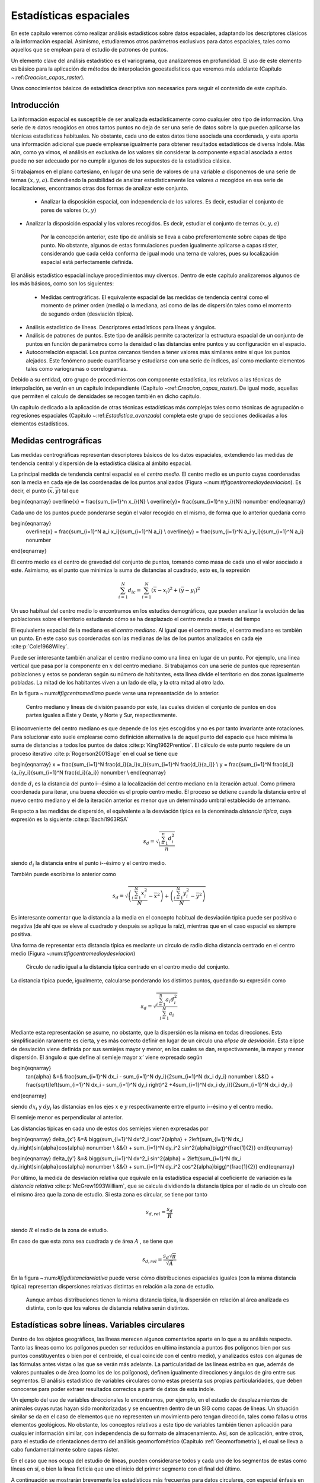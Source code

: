 **********************************************************
Estadísticas espaciales
********************************************************** 

.. _Estadistica_espacial:


En este capítulo veremos cómo realizar análisis estadísticos sobre datos espaciales, adaptando los descriptores clásicos a la información espacial. Asimismo, estudiaremos otros parámetros exclusivos para datos espaciales, tales como aquellos que se emplean para el estudio de patrones de puntos.

Un elemento clave del análisis estadístico es el variograma, que analizaremos en profundidad. El uso de este elemento es básico para la aplicación de métodos de interpolación geoestadísticos que veremos más adelante (Capítulo ~:ref:`Creacion_capas_raster`).

Unos conocimientos básicos de estadística descriptiva son necesarios para seguir el contenido de este capítulo.

 

Introducción
=====================================================

La información espacial es susceptible de ser analizada estadísticamente como cualquier otro tipo de información. Una serie de :math:`n` datos recogidos en otros tantos puntos no deja de ser una serie de datos sobre la que pueden aplicarse las técnicas estadísticas habituales. No obstante, cada uno de estos datos tiene asociada una coordenada, y esta aporta una información adicional que puede emplearse igualmente para obtener resultados estadísticos de diversa índole. Más aún, como ya vimos, el análisis en exclusiva de los valores sin considerar la componente espacial asociada a estos puede no ser adecuado por no cumplir algunos de los supuestos de la estadística clásica.

Si trabajamos en el plano cartesiano, en lugar de una serie de valores de una variable :math:`a` disponemos de una serie de ternas :math:`(x,y,a)`. Extendiendo la posibilidad de analizar estadísticamente los valores :math:`a` recogidos en esa serie de localizaciones, encontramos otras dos formas de analizar este conjunto.


 * Analizar la disposición espacial, con independencia de los valores. Es decir, estudiar el conjunto de pares de valores :math:`(x,y)`
* Analizar la disposición espacial y los valores recogidos. Es decir, estudiar el conjunto de ternas :math:`(x,y,a)`


	Por la concepción anterior, este tipo de análisis se lleva a cabo preferentemente sobre capas de tipo punto. No obstante, algunos de estas formulaciones pueden igualmente aplicarse a capas ráster, considerando que cada celda conforma de igual modo una terna de valores, pues su localización espacial está perfectamente definida. 

El análisis estadístico espacial incluye procedimientos muy diversos. Dentro de este capítulo analizaremos algunos de los más básicos, como son los siguientes:


 * Medidas centrográficas. El equivalente espacial de las medidas de tendencia central como el momento de primer orden (media) o la mediana, así como de las de dispersión tales como el momento de segundo orden (desviación típica).
* Análisis estadístico de líneas. Descriptores estadísticos para líneas y ángulos.
* Análisis de patrones de puntos. Este tipo de análisis permite caracterizar la estructura espacial de un conjunto de puntos en función de parámetros como la densidad o las distancias entre puntos y su configuración en el espacio.
* Autocorrelación espacial. Los puntos cercanos tienden a tener valores más similares entre sí que los puntos alejados. Este fenómeno puede cuantificarse y estudiarse con una serie de índices, así como mediante elementos tales como variogramas o correlogramas.




Debido a su entidad, otro grupo de procedimientos con componente estadística, los relativos a las técnicas de interpolación, se verán en un capítulo independiente (Capítulo ~:ref:`Creacion_capas_raster`). De igual modo, aquellas que permiten el calculo de densidades se recogen también en dicho capítulo.

Un capítulo dedicado a la aplicación de otras técnicas estadísticas más complejas tales como técnicas de agrupación o regresiones espaciales (Capitulo ~:ref:`Estadistica_avanzada`) completa este grupo de secciones dedicadas a los elementos estadísticos.

Medidas centrográficas
=====================================================

Las medidas centrográficas representan descriptores básicos de los datos espaciales, extendiendo las medidas de tendencia central y dispersión de la estadística clásica al ámbito espacial.

La principal medida de tendencia central espacial es el *centro medio*. El centro medio es un punto cuyas coordenadas son la media en cada eje de las coordenadas de los puntos analizados (Figura ~:num:`#figcentromedioydesviacion`). Es decir, el punto :math:`(\overline{x}, \overline{y})` tal que

\begin{eqnarray}
\overline{x} = \frac{\sum_{i=1}^n x_i}{N} \\
\overline{y}= \frac{\sum_{i=1}^n y_i}{N} \nonumber
\end{eqnarray}

Cada uno de los puntos puede ponderarse según el valor recogido en el mismo, de forma que lo anterior quedaría como

\begin{eqnarray}
 \overline{x} = \frac{\sum_{i=1}^N a_i x_i}{\sum_{i=1}^N a_i} \\
 \overline{y} = \frac{\sum_{i=1}^N a_i y_i}{\sum_{i=1}^N a_i} \nonumber
\end{eqnarray}

El centro medio es el centro de gravedad del conjunto de puntos, tomando como masa de cada uno el valor asociado a este. Asimismo, es el punto que minimiza la suma de distancias al cuadrado, esto es, la expresión

.. math::

	\sum_{i=1}^N d_{ic} = \sum_{i=1}^N (\overline{x} - x_i)^2 + (\overline{y} - y_i)^2


Un uso habitual del centro medio lo encontramos en los estudios demográficos, que pueden analizar la evolución de las poblaciones sobre el territorio estudiando cómo se ha desplazado el centro medio a través del tiempo

El equivalente espacial de la mediana es el *centro mediano*. Al igual que el centro medio, el centro mediano es también un punto. En este caso sus coordenadas son las medianas de las de los puntos analizados en cada eje  :cite:p:`Cole1968Wiley`.

Puede ser interesante también analizar el centro mediano como una linea en lugar de un punto. Por ejemplo, una linea vertical que pasa por la componente en :math:`x` del centro mediano. Si trabajamos con una serie de puntos que representan poblaciones y estos se ponderan según su número de habitantes, esta línea divide el territorio en dos zonas igualmente pobladas. La mitad de los habitantes viven a un lado de ella, y la otra mitad al otro lado. 

En la figura ~:num:`#figcentromediano` puede verse una representación de lo anterior.

.. _figcentromediano:

.. figure:: Centro_mediano.*
	:width: 650px

	Centro mediano y lineas de división pasando por este, las cuales dividen el conjunto de puntos en dos partes iguales a Este y Oeste, y Norte y Sur, respectivamente.

 


El inconveniente del centro mediano es que depende de los ejes escogidos y no es por tanto invariante ante rotaciones. Para solucionar esto suele emplearse como definición alternativa la de aquel punto del espacio que hace mínima la suma de distancias a todos los puntos de datos :cite:p:`King1962Prentice`. El cálculo de este punto requiere de un proceso iterativo  :cite:p:`Rogerson2001Sage` en el cual se tiene que 

\begin{eqnarray}
x = \frac{\sum_{i=1}^N \frac{d_i}{a_i}x_i}{\sum_{i=1}^N \frac{d_i}{a_i}}  \\
y = \frac{\sum_{i=1}^N \frac{d_i}{a_i}y_i}{\sum_{i=1}^N \frac{d_i}{a_i}} \nonumber \\
\end{eqnarray}

donde :math:`d_i` es la distancia del punto i--ésimo a la localización del centro mediano en la iteración actual. Como primera coordenada para iterar, una buena elección es el propio centro medio. El proceso se detiene cuando la distancia entre el nuevo centro mediano y el de la iteración anterior es menor que un determinado umbral establecido de antemano.

Respecto a las medidas de dispersión, el equivalente a la desviación típica es la denominada *distancia típica*, cuya expresión es la siguiente  :cite:p:`Bachi1963RSA`

.. math::

	s_d = \sqrt{\frac{\sum_{i=1}^n d^2_i}{n}}


siendo :math:`d_i` la distancia entre el punto i--ésimo y el centro medio.

También puede escribirse lo anterior como

.. math::

	s_d = \sqrt{\left(\frac{\sum_{i=1}^N x_i^2}{N} - \overline{x}^2 \right) + \left(\frac{\sum_{i=1}^N y_i^2}{N} - \overline{y}^2 \right)}


Es interesante comentar que la distancia a la media en el concepto habitual de desviación típica puede ser positiva o negativa (de ahí que se eleve al cuadrado y después se aplique la raíz), mientras que en el caso espacial es siempre positiva.

Una forma de representar esta distancia típica es mediante un circulo de radio dicha distancia centrado en el centro medio (Figura ~:num:`#figcentromedioydesviacion`)

.. _figcentromedioydesviacion:

.. figure:: Centro_medio_y_desviacion.*
	:width: 650px

	Circulo de radio igual a la distancia típica centrado en el centro medio del conjunto.

 


La distancia típica puede, igualmente, calcularse ponderando los distintos puntos, quedando su expresión como

.. math::

	s_d = \sqrt{\frac{\sum_{i=1}^n a_i d_i^2}{\sum_{i=1}^N a_i}}


Mediante esta representación se asume, no obstante, que la dispersión es la misma en todas direcciones. Esta simplificación raramente es cierta, y es más correcto definir en lugar de un círculo una *elipse de desviación*. Esta elipse de desviación viene definida por sus semiejes mayor y menor, en los cuales se dan, respectivamente, la mayor y menor dispersión. El ángulo :math:`\alpha` que define al semieje mayor :math:`x'` viene expresado según

\begin{eqnarray}
 \tan{\alpha} &=& \frac{\sum_{i=1}^N dx_i - \sum_{i=1}^N dy_i}{2\sum_{i=1}^N dx_i dy_i} \nonumber \\ &&{} + \frac{\sqrt{\left(\sum_{i=1}^N dx_i - \sum_{i=1}^N dy_i \right)^2 +4\sum_{i=1}^N dx_i dy_i}}{2\sum_{i=1}^N dx_i dy_i}
\end{eqnarray}

siendo :math:`dx_i` y :math:`dy_i` las distancias en los ejes :math:`x` e :math:`y` respectivamente entre el punto i--ésimo y el centro medio.

El semieje menor es perpendicular al anterior.

Las distancias típicas en cada uno de estos dos semiejes vienen expresadas por 

\begin{eqnarray}
\delta_{x'} &=& \bigg(\sum_{i=1}^N dx^2_i \cos^2{\alpha} + 2\left(\sum_{i=1}^N dx_i dy_i\right)\sin{\alpha}\cos{\alpha} \nonumber \\ &&{} + \sum_{i=1}^N dy_i^2 \sin^2{\alpha}\bigg)^{\frac{1}{2}}
\end{eqnarray}

\begin{eqnarray}
\delta_{y'} &=& \bigg(\sum_{i=1}^N dx^2_i \sin^2{\alpha} + 2\left(\sum_{i=1}^N dx_i dy_i\right)\sin{\alpha}\cos{\alpha} \nonumber \\ &&{} + \sum_{i=1}^N dy_i^2 \cos^2{\alpha}\bigg)^{\frac{1}{2}}
\end{eqnarray}

Por último, la medida de desviación relativa que equivale en la estadística espacial al coeficiente de variación es la *distancia relativa*  :cite:p:`McGrew1993William`, que se calcula dividiendo la distancia típica por el radio de un círculo con el mismo área que la zona de estudio. Si esta zona es circular, se tiene por tanto

.. math::

	 s_{d,rel} = \frac{s_d}{R}


siendo :math:`R` el radio de la zona de estudio.

En caso de que esta zona sea cuadrada y de área :math:`A` , se tiene que

.. math::

	 s_{d,rel} = \frac{s_d\sqrt{\pi}}{\sqrt{A}}


En la figura ~:num:`#figdistanciarelativa` puede verse cómo distribuciones espaciales iguales (con la misma distancia típica) representan dispersiones relativas distintas en relación a la zona de estudio.

.. _figdistanciarelativa:

.. figure:: Distancia_relativa.*
	:width: 650px

	Aunque ambas distribuciones tienen la misma distancia típica, la dispersión en relación al área analizada es distinta, con lo que los valores de distancia relativa serán distintos.

 


.. _Estadisticas_lineas:

Estadísticas sobre líneas. Variables circulares
=====================================================



Dentro de los objetos geográficos, las líneas merecen algunos comentarios aparte en lo que a su análisis respecta. Tanto las líneas como los polígonos pueden ser reducidos en ultima instancia a puntos (los polígonos bien por sus puntos constituyentes o bien por el centroide, el cual coincide con el centro medio), y analizados estos con algunas de las fórmulas antes vistas o las que se verán más adelante. La particularidad de las lineas estriba en que, además de valores puntuales o de área (como los de los polígonos), definen igualmente direcciones y ángulos de giro entre sus segmentos. El análisis estadístico de variables circulares como estas presenta sus propias particularidades, que deben conocerse para poder extraer resultados correctos a partir de datos de esta índole.

Un ejemplo del uso de variables direccionales lo encontramos, por ejemplo, en el estudio de desplazamientos de animales cuyas rutas hayan sido monitorizadas y se encuentren dentro de un SIG como capas de líneas. Un situación similar se da en el caso de elementos que no representen un movimiento pero tengan dirección, tales como fallas u otros elementos geológicos. No obstante, los conceptos relativos a este tipo de variables también tienen aplicación para cualquier información similar, con independencia de su formato de almacenamiento. Así, son de aplicación, entre otros, para el estudio de orientaciones dentro del análisis geomorfométrico (Capítulo :ref:`Geomorfometria`), el cual se lleva a cabo fundamentalmente sobre capas ráster.

En el caso que nos ocupa del estudio de líneas, pueden considerarse todos y cada uno de los segmentos de estas como líneas en sí, o bien la linea ficticia que une el inicio del primer segmento con el final del último.

A continuación se mostrarán brevemente los estadísticos más frecuentes para datos circulares, con especial énfasis en su aplicación al análisis de líneas dentro de un SIG. Descripciones más detalladas de estos y otros elementos de estadística circular, junto a sus aplicaciones en áreas donde el empleo de SIG es habitual, pueden consultarse en  :cite:p:`Batchelet1981Academic` o  :cite:p:`Fisher1993Cambridge`.

Para comenzar, el cálculo de la media de dos ángulos ejemplifica bien las particularidades de los datos circulares. Sean tres ángulos de 5\degree, 10\degree y 15\degree respectivamente. El concepto habitual de media aplicado a estos valores resultaría en un ángulo medio de 10\degree, correcto en este caso. Si giramos ese conjunto de ángulos 10 grados en sentido antihorario, dejándolos como 355\degree, 0\degree, 5\degree, la media debería ser 0\degree, pero en su lugar se tiene un valor medio de 120\degree.

Una forma correcta de operar con ángulos :math:`\alpha_1,\ldots,\alpha_n` consiste en hacerlo con las proyecciones del vector unitario según dichos ángulos, es decir :math:`\sin{\alpha_1},\ldots.\sin{\alpha_n}` y :math:`\cos{\alpha_1},\ldots.\cos{\alpha_n}`. Aplicando luego los estadísticos habituales sobre estos valores se obtienen unos nuevos valores de senos y cosenos que permiten obtener el ángulo resultante aplicando sobre ellos la función arcotangente. 

En el caso de segmentos orientados tales como los que constituyen las líneas dentro de una capa de un SIG, resulta conveniente tratar cada segmento como un vector. La resultante de su suma vectorial será otro vector con la dirección media de todos los segmentos, y cuyo módulo (longitud) aporta información acerca de la tendencia y variación de las direcciones a lo largo de la linea. Si la dirección es uniforme, el módulo será mayor, siendo menor si no lo es (Figura ~:num:`#figmediavectorial`). El vector resultante puede dividirse por el número total de segmentos iniciales para obtener una media vectorial.

Es decir, se tiene un vector cuya orientación viene definida por un ángulo :math:`\overline\alpha` tal que

.. math::

	 \overline\alpha = \arctan{\frac{S}C}


y con un módulo :math:`\overline{R}` según

.. math::

	 \overline{R} = \frac{\sqrt{S^2 + C^2}}N


siendo :math:`S` y :math:`C` las sumas de senos y cosenos, respectivamente.
.. math::

	 S = \sum_{i=1}^N \sin{\alpha_i} \qquad ; \qquad  S = \sum_{i=1}^N \cos{\alpha_i}


El módulo :math:`\overline{R}` se conoce también como *concentración angular* y es una medida inversa de la dispersión angular. No obstante, hay que tener en cuenta que valores próximos a cero, los cuales indicarían gran dispersión, puede proceder de dos agrupaciones de ángulos similares (es decir, con poca dispersión) si estas agrupaciones se diferencian entre sí 180\degree.

.. _figmediavectorial:

.. figure:: Media_vectorial.*
	:width: 650px

	Media vectorial (en rojo) de una serie de segmentos.

 



Cuando se trabaja con direcciones en lugar de orientaciones, es frecuente multiplicar por dos los valores angulares y posteriormente simplificar el ángulo aplicando módulo 360\degree. Es decir, aplicar la transformación :math:`\alpha' = 2\alpha \mod 360\degree`.

La forma en que las distintas orientaciones se congregan entorno a la media, relacionada directamente con la dispersión, puede servir para inferir la existencia de una dirección predominante o bien que los valores angulares se hallan uniformemente distribuidos. La comprobación de que existe una tendencia direccional es de interés para el estudio de muchos procesos tales como el estudio de movimiento de individuos de una especie, que puede denotar la existencia de una linea migratoria preferida o revelar la presencia de algún factor que causa dicha predominancia en las direcciones.

Existen diversos test que permiten aceptar o rechazar la hipótesis de existencia de uniformidad entre los cuales destacan el test de Rayleigh,  el test V de Kuiper  :cite:p:`Kuiper1960Akad` o el test de espaciamiento de Rao  :cite:p:`Rao1969PhD`  

Para este último, se tiene un estadístico :math:`U` según

.. math::

	 U = \frac{1}2\sum_{i=1}^N \|T_i - \lambda\|


siendo 

.. math::

	 \lambda = \frac{360}N


\begin{equation}
T_i = \left\{ \begin{array}{ll}
 \alpha_{i+1} - \alpha_i & \textrm{si :math:`1 \leq i \< N-1`}\\
 360 - \alpha_n + \alpha_1 & \textrm{si :math:`i = N`}
  \end{array} \right. 
\end{equation}

Puesto que las desviaciones positivas deben ser iguales a las negativas, lo anterior puede simplificarse como

.. math::

	 U = \sum_{i=1}^N (T_i - \lambda)


Para un numero de puntos dado y un intervalo de confianza establecido, los valores de :math:`U` están tabulados, y pueden así rechazarse o aceptarse la hipótesis nula de uniformidad. Dichas tablas pueden encontrarse, por ejemplo, en  :cite:p:`Russell1995CSSC`.

.. _Analisis_patrones_puntos:

Análisis de patrones de puntos
=====================================================



Las coordenadas de un conjunto de puntos no solo representan una información individual de cada uno de ellos, sino de igual modo para todo el conjunto a través de las relaciones entre ellas. La disposición de una serie de puntos en el espacio conforma lo que se conoce como un *patrón de puntos*, el cual puede aportar información muy valiosa acerca de las variables y procesos recogidos en dichos puntos. Por ejemplo, si estos representan lugares donde se han observado individuos de una especie, su distribución espacial puede, por ejemplo, servir como indicador de la interacción entre dichos individuos o con el medio.

La caracterización de un patrón de puntos es, por tanto, de interés para la descripción de estos, y se realiza a través de análisis estadísticos y descriptores que definen la estructura del mismo.

Para llevar a cabo este análisis se asume que la estructura espacial de un patrón dado es el resultado de un *proceso puntual*. Se entiende por proceso puntual un proceso estocástico que genera tales patrones, compartiendo todos ellos una similar estructura (la ley de dicho proceso). Los puntos son eventos de dicho proceso. Describiendo el tipo de patrón se obtiene información sobre el proceso puntual que lo ha originado.

Podemos encontrar múltiples ejemplos de procesos puntuales, tales como la disposición de individuos de una especie, la disposición de los árboles en un bosque o la aparición de casos de una enfermedad. Cada uno de ellos tiene sus propias características.

Como se puede observar en la figura ~:num:`#figpatronespuntos`, existen tres tipos de patrones que un proceso de puntos puede generar:


 * Agregado. La densidad de los puntos es muy elevada en ciertas zonas.
 * Aleatorio. Sin ninguna estructura, las posiciones de los puntos son independientes entre sí.
* Regular. La densidad es constante y los puntos se disponen alejados entre sí.



.. _figpatronespuntos:

.. figure:: Patrones_puntos.*
	:width: 650px

	De izquierda a derecha, patrones de puntos agregado, aleatorio y regular.

 


El análisis de patrones de puntos se fundamenta básicamente en la comparación entre las propiedades de una distribución teórica aleatoria (distribución de Poisson) y las de la distribución observada. Esta distribución teórica aleatoria cumple que se da *aleatoriedad espacial completa* (CSR, *Complete Spatial Randomness*, en inglés). De este modo, se puede decidir si esta última es también aleatoria en caso de existir similitud, o bien es de alguno de los dos tipos restantes, según sea la discrepancia existente.

Las propiedades a comparar pueden ser:


 * Propiedades de primer orden. La intensidad del proceso :math:`\lambda(h)`, definida como la densidad (número de puntos por unidad de área). En general, se asume que es una propiedad estacionaria, esto es, constante a lo largo de la zona de estudio. Existen distribuciones como la *distribución no homogénea de Poisson* que asumen una variabilidad de la intensidad a lo largo de la zona de estudio. En el apartado ~:ref:`Densidad` veremos cómo crear capas continuas de esta intensidad :math:`\lambda(h)`.
* Distancia entre puntos. Relaciones entre cada punto con los de su entorno. Basado en las denominadas *propiedades de segundo orden*.


Análisis de cuadrantes
--------------------------------------------------------------

En el primero de los casos, la metodología de *análisis de cuadrantes* divide la zona de estudio en unidades regulares, *cuadrantes*, y estudia el número de puntos que aparecen dentro de cada una.

La forma de estas unidades puede ser cualquiera, aunque lo habitual es emplear unidades cuadradas, de ahí la denominación. Debido a los efectos de escala, el tamaño de estas unidades tiene una gran influencia en los resultados obtenidos. Un tamaño habitual es el doble del área media disponible para cada punto, es decir, cuadrados cuyo lado tendrá una longitud

.. math::

	 l = \sqrt{\frac{2A}{N}}


siendo :math:`N` el número de puntos y :math:`A` el área de la zona de estudio.

Suponiendo un área de 1 km:math:`^2`, el lado del cuadrante para analizar los ejemplos de la figura :num:`#figdebilidadcuadrantes` será de 353 metros.

Con la serie de datos que indica el conteo de puntos en cada cuadrante, se procede al análisis estadístico. Este puede hacerse comparando los conteos en los cuadrantes o según la relación entre la media y la varianza de la serie. En este segundo caso, partimos de que en una distribución aleatoria es de esperar una varianza igual a la media  :cite:p:`Cressie1991Wiley`. Por tanto, el cociente entre la varianza y la media debe ser cercano a 1. Si en la distribución analizada este cociente está próximo a ese valor, se tratará de una distribución aleatoria. En una distribución uniforme, la varianza (y por tanto el cociente con la media) será cercana a 0. En las distribución agrupadas, la varianza sera mayor, y el cociente por tanto superior a 1.

El análisis de cuadrantes no es en realidad una medida del patrón, sino de la dispersión. Además, debido al uso de una unidad de análisis (el cuadrante) fija, puede no ser capaz de localizar agrupamientos locales en esta. 

Otra debilidad de este método es que no es capaz de diferenciar entre distribuciones tales como las de la figura :num:`#figdebilidadcuadrantes`, claramente distintas pero que arrojan un resultado idéntico al aplicar esta metodología con los cuadrantes mostrados.

.. _figdebilidadcuadrantes:

.. figure:: Debilidad_cuadrantes.*
	:width: 650px

	Dos disposiciones de puntos distintas que darían un mismo resultado al analizarse por el método de cuadrantes.

 


No obstante, la aplicación de este método en campos como la biología es muy habitual, y se han desarrollado numerosas extensiones del mismo tales como el *índice de David--Moore*  :cite:p:`David1954AnnalsBotany`, el *índice de frecuencia de agregados*  :cite:p:`Douglas1975Sankhya`, o el índice :math:`I_{\delta}` de  :cite:p:`Morisita1959Kyushu`, entre otros muchos.

Análisis de vecino más cercano
--------------------------------------------------------------

El *método de vecino más cercano*  :cite:p:`Evans1954Ecology` permite solventar algunos de los problemas asociados al análisis de cuadrantes. Para ello, se basa en las distancias de cada punto a su vecino más cercano. Comparando estas distancias con el valor que cabe esperar en una distribución aleatoria, puede deducirse el tipo de estructura en la distribución observada.

El valor que define el patrón de puntos a estudiar es el *índice de vecino más cercano*, que se calcula como 

.. math::

	 I_{mc} = \frac{\overline{d}_{mc}}{E(\overline{d}_{mc})}


siendo :math:`\overline{d}_{mc}` la media de las distancias al punto más cercano, según

.. math::

	 \overline{d}_{mc} = \frac{\sum_{i=1}^N d_{mc}}{N}

 
:math:`E(\overline{d}_{mc})` es la media esperada en una distribución de Poisson, y se calcula según la expresión 

.. math::

	\hat{\mu} = \frac{1}{2\sqrt{\lambda}}

 
siendo :math:`\lambda` la densidad de puntos por unidad de área, es decir

.. math::

	 \lambda = \frac{N}{A}


 :cite:p:`Donelly1978Cambridge` propone corregir lo anterior para tener en cuenta los efectos de borde, utilizando la siguiente expresión:

.. math::

	\hat{\mu} = \frac{1}{2\sqrt{\lambda}} + 0.0514 + \frac{0.041}{\sqrt{N}} \frac{B}{N}


donde :math:`B` es la longitud del perímetro del área estudiada.

El índice de vecino más cercano tiene un valor de 1 en una distribución aleatoria, menor de 1 en una distribución agregada y mayor en una regular.

La desviación típica de las distancias se estima según

.. math::

	\hat{\sigma}_{d} = \sqrt{\frac{4-\pi}{4\pi \frac{N^2}{A}}}


Aplicando como en el caso de la media una corrección de los efectos de borde, se tiene

.. math::

	\hat{\sigma}_{d} = \sqrt{0.070 \frac{A}{N^2} + 0.037B\sqrt{\frac{A}{N^5}}}


Conociendo este resultado y que bajo la hipótesis de aleatoriedad espacial completa puede asumirse una distribución normal de los valores de distancia con la media y la desviación típica anteriores, pueden hacerse test de significación para conocer con qué grado de confianza es posible afirmar que la distribución analizada es o no aleatoria.

%Por ejemplo, para la distribución agrupada de la figura :num:`#figpatronespuntos`, se tiene un valor de distancia media de 3,759. Tipificando la variable, se obtiene
%
%\begin{equation}
% z_{mc} = \frac{d_{mc} - \hat{\mu}}{\hat{\sigma}_{d}} = - 2,744
%\end{equation}
%
%La probabilidad de obtener el valor anterior existiendo aleatoriedad espacial completa es 
%
%\begin{equation}
% P(Z < z_{mc}) = \Phi(z_{mc}) = \Phi(-2,744) = ***********
%\end{equation}
%
%lo cual indica, por el valor menor de 1, que el patrón es significativamente agregado, y la hipótesis de aleatoriedad espacial completa puede rechazarse con una probabilidad de acierto muy alta.

La tabla :ref:`Tabla:Vecino_mas_cercano` muestra con más detalle los resultados correspondientes al análisis de vecino más cercano para los tres tipos de distribuciones mostradas.

\begin{table}
\begin{center}
\begin{tabular}{lccc}\toprule
 & Aleatoria & Regular & Agregada \\ \midrule
Dist. media & 8,802 & 13,658 & 3,759\\ 
Varianza & 0,599 & 0,654 & 0,419\\ 
Varianza corr.& 0,659 & 1,03 & 0,942 \\ 
NNI\footnote{*Nearest--Neighbour Index*, Índice de vecino más próximo.}& 1,487 & 2,207 & 0,759 \\ 
NNI corr.&1,323 & 1,964 & 0,675 \\ \bottomrule
\end{tabular}
\end{center}

	Valores relativos al índice de vecino más próximo para los distintos tipos de distribuciones.


.. _Tabla:Vecino_mas_cercano:
\end{table} 

El análisis de vecino más cercano puede ampliarse al de los :math:`n` vecinos más cercanos. No obstante, este tipo de formulaciones se implementan con mucha menor frecuencia y son significativamente más complejas que las basadas en un único punto vecino.

Función K de Ripley
--------------------------------------------------------------

El problema de escala vimos que era patente en el método del análisis de cuadrantes, puesto que existía una fuerte dependencia del tamaño del cuadrante. La función K de Ripley trata de incorporar la escala como una variable más del análisis, convirtiendo dicha dependencia en un hecho favorable en lugar de una desventaja.

Para ello, en lugar de fijar una escala de análisis y una serie fija de cuadrantes de análisis, se tiene una serie aleatoria de zonas de análisis, las cuales se estudian a distintas escalas (con distintos tamaños). Para un proceso puntual dado, se trata de obtener una función que indique cuál es el numero de ocurrencias que deben darse a una distancia menor que un umbral dado :math:`h` de cualquier punto generado por dicho proceso. La función que cumple esta definición se denomina función K  :cite:p:`Ripley1977JRSS`, y puede expresarse como

.. math::

	K(h) = \frac{1}{\lambda} E(n)


donde :math:`n` es el número de eventos a distancia menor que :math:`h` de un evento aleatorio cualquiera. La intensidad :math:`\lambda` se añade para eliminar la influencia de la densidad, ya que el valor esperado de puntos a una distancia dada está en relación directa con dicha densidad.

Tiene sentido estudiar esta función tan solo para valores de :math:`h` pequeños en comparación con el tamaño de la zona de estudio, ya que para otros valores no resulta coherente analizar los efectos de segundo orden dentro de dicha zona. Por ello, lo habitual es aplicar esta función solo a los valores de :math:`h` menores que la mitad de la dimensión menor de la zona de estudio.

Un estimador de la función K es

.. _Eq:Ripley:

.. math::

	\hat{K}(h) = \frac{1}{\lambda^2 A}\sum_{i=1}^N\sum_{j=1, j\neq i}^N I_h(d_{ij})


siendo :math:`I_h` una función indicadora de la forma

\begin{equation}
I_h(d_{ij} = \left \{ 
\begin{array}{ll}
1 & \textrm{ si } d_{ij} \leq h \\
0 & \textrm{ si } d_{ij} > h \\
\end{array}\right.
\end{equation}

En este estimador no se consideran los efectos de borde, y aquellos puntos situados cerca de la frontera de la zona de estudio tendrán estimaciones inferiores a las reales. Un estimador que corrige estos efectos  :cite:p:`Ripley1977JRSS` es el siguiente:

.. _Eq:Ripley_estimador:

.. math::

	\hat{K}(h) = \frac{1}{\lambda^2 A}\sum_{i=1}^N\sum_{j=1, j\neq i}^N \frac{I_h(d_{ij})}{w_{ij}}


El valor :math:`w_ij` pondera los distintos puntos en función de su distancia al borde de la zona de estudio. Para calcularlo se traza una circunferencia por el punto :math:`i` con radio :math:`d_{ij}` (es decir, una circunferencia con centro en el punto :math:`i` y que pasa por el punto :math:`j`), siendo :math:`w_{ij}` la fracción de dicha circunferencia que queda dentro de la zona de estudio (Figura ~:num:`#figcorrecionripley`).

.. _figcorrecionripley:

.. figure:: Correccion_Ripley.*
	:width: 650px

	Corrección del estimador :math:`\hat{K(h)` en función de los efectos de borde. El parámetro de corrección es el cociente entre la longitud interior (en trazo continuo) y la total de la circunferencia }

 


Hay que tener en cuenta que en ocasiones no es conveniente aplicar el efecto de borde, por ejemplo en el caso en que el proceso puntual subyacente no tenga lugar fuera de la zona de estudio.

Puesto que la densidad se estima como :math:`\lambda = \frac{N}{A}`, la expresión del estimador de la función K queda finalmente como

.. math::

	\hat{K}(h) = \frac{A}{N^2}\sum_{i=1}^N\sum_{j=1, j\neq i}^N \frac{I_h(d_{ij})}{w_{ij}}


Para interpretar el significado de la función K, se tiene que, en condiciones de aleatoriedad espacial completa, el número de eventos a una distancia menor que :math:`h` es :math:`\pi h^2`. Esto es, :math:`K(h) = \pi h^2`. Comparando los valores esperados con los estimados, se tiene que si :math:`\hat{K}(h) < K(h)` existe agrupamiento, mientras que si :math:`\hat{K}(h) > K(h)` existe regularidad en la distribución.

Para esta interpretación resulta más habitual utilizar un estimador :math:` \hat{L}(h)` de la forma

.. math::

	 \hat{L}(h) = \sqrt{\frac{\hat{K}(h)}{\pi}} - h


de tal modo que valores positivos de la misma indican agregación, mientras que los negativos indican regularidad.

Además de comparar el valor estimado con el valor esperado de la función K en condiciones de aleatoriedad espacial completa, puede compararse con el esperado para un proceso puntual determinado. Los valores de la función K son conocidos para muchos procesos puntuales, y esa información puede utilizarse para establecer comparaciones de igual modo. Distribuciones como las de Cox :cite:p:`Cox1980Chapman` o Gibbs han sido empleadas frecuentemente para el análisis de fenómenos tales como las distribuciones de pies dentro de masas forestales.

Frente a este enfoque, existe también la posibilidad de realizar un número :math:`n` (preferiblemente grande) de simulaciones de un proceso y calcular la media y desviación típica de los valores de la función K obtenidos en ellas. Con ellos puede posteriormente calcularse la probabilidad de que una distribución observada de puntos represente un resultado generado por dicho proceso.

Al igual que los métodos restantes, el empleo de funciones K se realiza con carácter global, asumiendo la estacionaridad de la función :math:`K(h)`. No obstante, puede adaptarse a un uso local, considerando en lugar de una serie de puntos aleatorios, un punto concreto :math:`i`. La expresión ~:ref:`Eq:Ripley_estimador` puede particularizarse para dar un estimador de esta función K local, según

.. _Eq:Ripley_estimador_local:

.. math::

	\hat{K}(h) = \frac{1}{\lambda^2 A}\sum_{j=1, j\neq i}^N \frac{I_h(d_{ij})}{w_{ij}}


Junto con los anteriores métodos de análisis de patrones de puntos, existen muchos otros en la bibliografía, siendo esta un área con un desarrollo notable en la actualidad.

Autocorrelación espacial
=====================================================

Como vimos en ~:ref:`Autocorrelacion_espacial`, la autocorrelación espacial indica la relación entre el valor de una variable existente en un punto dado y los de la misma variable en el entorno cercano de dicho punto. La autocorrelación espacial es la expresión formal de la primera ley geográfica de Tobler, y puede ser tanto positiva (los puntos cercanos exhiben valores más similares que los puntos lejanos) o negativa (los puntos lejanos exhiben valores más similares que los puntos cercanos). 

El desarrollo realizado entonces se centraba en tratar las implicaciones que la existencia de autocorrelación espacial tiene para el análisis estadístico de datos espaciales. En este apartado veremos índices que permiten evaluar el grado de autocorrelación espacial existente, así como elementos mediante los cuales dicha autocorrelación podrá utilizarse posteriormente como parte integrante de otras formulaciones, en particular las relacionadas con interpolación (Capítulo :ref:`Creacion_capas_raster`).

La matriz de ponderación espacial
--------------------------------------------------------------

El concepto de autocorrelación espacial implica la definición de una *vecindad* de los distintos elementos geográficos. Se tiene que los valores de una variable registrados en aquellos elementos vecinos ejercen una influencia sobre los valores de dicha variable en un punto dado. Por ello es importante definir cuándo dos elementos son vecinos o no.

Aunque trabajamos con datos puntuales, este concepto de vecindad puede asociarse a otro tipo de entidades, como por ejemplo las de área. Así, puede considerarse que dos polígonos son vecinos si comparten al menos un lado común o, más restrictivamente, si comparten una longitud de sus perímetros mayor que un determinado umbral.

Para el caso de puntos, esta vecindad puede establecerse por distancia, considerando vecinos a todos aquellos puntos a una distancia menor que un umbral establecido. Este umbral puede aplicarse en todas direcciones (isotropía) o ser variable en función de la dirección (anisotropía). 

De forma general, pueden considerarse todos aquellos factores que hagan que una entidad ejerza influencia sobre otra, y en el grado en la que dicha influencia tenga lugar. Esto puede incluir la consideración de otras relaciones existentes, como por ejemplo movimientos migratorios de especies, que *enlazan* unas entidades con otras y causan la existencia de interacción entre ellas más allá de la propia existente por distancia o contigüidad  :cite:p:`Anselin1992NCGIA`. 

En la función K de Ripley ya vimos en la ecuación :ref:`Eq:Ripley` cómo el uso del indicador :math:`I` definía ese concepto de vecindad *efectiva*, ya que tomaba valor cero para los puntos a una distancia mayor que :math:`h`, haciendo que dichos puntos no tuvieran efecto sobre el resultado final de la función. De forma similar, puede extenderse el concepto de este indicador para construir la denominada *matriz de ponderación espacial*.

Para un conjunto de :math:`N` entidades se tiene una matriz :math:`W` de dimensiones :math:`N \times N` en la que el elemento :math:`w_{ij}` refleja la influencia de la entidad :math:`i` sobre la :math:`j`. Por convención, los valores :math:`w_{ii}` son iguales a cero. En el caso más sencillo, la matriz es de tipo binario, conteniendo únicamente valores 1 (existe vecindad efectiva entre las entidades) o 0 (no existe vecindad), pero los valores pueden ser cualesquiera. En la práctica, es de hecho habitual dividir estos valores por la suma de todos los valores de la columna, de forma que estén acotados siempre entre 0 y 1.

Mas allá de los valores que pueda contener, una característica primordial de la matriz de ponderación espacial es el método con el que ha sido creada, ya que la forma en la que se establece la vecindad entre los distintos elementos tiene influencia directa sobre dicha matriz, Esto, sin duda, afecta a las operaciones realizadas posteriormente sobre esta, por lo que la elección del método a emplear en su creación es altamente relevante.


%Tomando como ejemplo una capa de polígonos como la de la figura ~:num:`#figmatrizespacialpesos`, y estableciendo la vecindad por distancia entre los centroides de cada uno o por contigüidad, los resultados son distintos. 

% .. _fignubevariograma:

.. figure:: Nube_variograma.*
	:width: 650px

	Representación de valores de semivarianza frente a distancia, formando la nube del variograma.

 


Esta nube aporta en principio poca información, pero puede resumirse agrupando los pares de puntos por intervalos de distancia, y calculando la media de todas las semivarianzas en cada intervalo. De esta forma se tiene una función que relaciona la semivarianza y la distancia entre puntos, según

.. math::

	 \gamma(h) = \frac1{2m-(h)}\sum_{i=1}^{m(h)} (x_i - x_j)^2


siendo :math:`m(h)` el número de puntos del conjunto separados entre sí por una distancia :math:`h`.

En la práctica se establecen una serie de valores de distancia equiespaciados, cada uno de los cuales define un intervalo centrado en dicho valor. La función :math:`m(h)` representa el número de puntos en cada bloque. Es importante que este número de puntos en cada bloque sea significativo, especialmente para dar validez al posterior ajuste sobre estos valores medios, como más adelante veremos.

La función :math:`\gamma(h)` es lo que se conoce como *variograma experimental*\footnote{Por emplear semivarianzas, es habitual también el uso del término *semivariograma*, aunque en general este se simplifica y se entiende que *variograma* hace referencia al elemento derivado de las semivarianzas. Será así como se emplee dentro de este texto.}

La nube de puntos de la figura :num:`#fignubevariograma` se resume en el variograma de la figura :num:`#figvariograma`.

.. _figvariograma:

.. figure:: Variograma.*
	:width: 650px

	Resumen de la nube del variograma en un variograma experimental con sus elementos definitorios.

 


La elección de un tamaño óptimo para los intervalos es importante para obtener un variograma fiable. Si en el variograma aparecen ondulaciones, esto puede ser señal de que existe un comportamiento cíclico de la variable, pero más probablemente de que la distancia del intervalo no ha sido bien escogida.

%
%(Figura ~:num:`#figvariogramaondulaciones`)
%.. _figvariogramaondulaciones:

.. figure:: Variograma_ondulaciones.*
	:width: 650px
%
	La presencia de ondulaciones en la forma del variograma indica una elección errónea del intervalo.

 
%

Como puede verse en dicha figura, la curva que los puntos del variograma experimental describen implícitamente da lugar a la definición de unos elementos básicos que lo caracterizan.


 * *Rango*. El rango representa la máxima distancia a partir de la cual existe dependencia espacial. Es el valor en el que se alcanza la máxima varianza, o a partir del cual ya presenta una tendencia asintótica.
* *Sill*\footnote{Tanto *Sill* como *Nugget* son términos ingleses que se emplean sin traducir de forma habitual, por lo que será así como se citen en este texto.}. El máximo del variograma. Representa la máxima variabilidad en ausencia de dependencia espacial.
* *Nugget*. Conforme la distancia tiende a cero, el valor de la semivarianza tiende a este valor. Representa una variabilidad que no puede explicarse mediante la estructura espacial.




El valor de la función ha de ser, lógicamente, cero en el origen.

Por ejemplo, para el caso de la figura propuesta estos valores pueden estimarse aproximadamente a primera vista como rango :math:`\simeq` 3000, *sill* :math:`\simeq` 700 y *nugget* :math:`\simeq` 300.

Puesto que existen procesos para los cuales la variación de valores no se da igual en todas las direcciones, existen también *variogramas anisotrópicos* que no solo indican la variación media dentro de un intervalo de distancia, sino que caracterizan esa variación para una distancia y una dirección concreta.

Una forma de visualizar cómo la variación es distinta en función de la dirección considerada es a través de una *superficie variográficas* (Figura :num:`#figsuperficievariografica`). Estas superficies no son mapas como tales (la superficie variográfica a partir de una capa ráster no tiene las mismas coordenadas que esta. De hecho, no tiene coordenadas absolutas en el espacio), sino que, respecto a un punto central en el cual la variación es lógicamente cero, expresan en cada celda el valor medio que se da a la distancia y dirección que dicha celda define respecto al punto central. 

Si se traza un perfil de valores de esta superficie desde el punto central hasta un extremo de esta y en una dirección dada, el conjunto de dichos valores conforma el variograma particular de esa dirección

.. _figsuperficievariografica:

.. figure:: Superficie_variografica.*
	:width: 650px

	Superficie variográfica

 


A partir de los puntos que forman el variograma experimental, puede definirse un modelo que aporta información sobre el proceso subyacente, a partir de su forma y sus parámetros. La definición de este modelo implica el ajuste de una curva a los puntos del variograma experimental, y tiene como resultado la obtención de un *variograma teórico*. En la figura :num:`#figvariograma` puede verse junto a los puntos del variograma experimental una curva ajustada a estos que define el variograma teórico.   Sobre este último se pueden conocer las semivarianzas para cualquier distancia :math:`h`, no solo para las definidas por los intervalos como en el caso del variograma experimental.

%A modo de ejemplo, se muestran en la figura :num:`#figvariogramastiposautocorrelacion` los variogramas correspondientes a las capas recogidas en la figura :num:`#figautocorrelacionespacial` con los distintos tipos de autocorrelación espacial.
%
%.. _figvariogramas:

.. figure:: Variogramas.*
	:width: 650px

	Distintos modelos de variograma teórico con los mismos parámetros de forma.

 


Llevar a cabo el ajuste del variograma teórico no es en absoluto un proceso trivial. Lo más sencillo es tratar de minimizar el error cuadrático. No obstante, deben tenerse en cuenta algunas consideraciones adicionales como las siguientes:


 * No todos los puntos del variograma experimental son igual de precisos. Si en un intervalo solo había cinco puntos en la nube del variograma mientras que en otro había 50, debe favorecerse un ajuste correcto sobre este último antes que sobre el primero, ya que su precisión será mayor.
* Los puntos para valores altos del espaciamiento :math:`h` son menos relevantes y debe darse más importancia en el ajuste a los relativos a valores bajos. Esto se debe a que el objeto del variograma es modelizar la influencia que ejercen los puntos cercanos, y más allá del valor del rango esa influencia no se da, con lo que no es una parte de interés del variograma. Asimismo, la aplicación del kriging se realiza utilizando la parte inicial del variograma (valores pequeños de :math:`h`), especialmente cuando hay una gran densidad de datos, por lo que resulta más apropiado tratar de minimizar los errores en esta parte inicial.


Una solución para incorporar lo anterior es, en lugar de minimizar el error cuadrático total, minimizar este ponderado según el número de puntos en cada intervalo y las distancias de estos. Es decir, minimizar

.. math::

	 \sum_{i=1}^b \frac{N_i}{h_i} (\hat{\gamma}(h_i)- \gamma(h_i))^2


siendo :math:`b` el número de intervalos, :math:`\hat{\gamma}(h_i)` el valor en el variograma experimental y :math:`\gamma(h_i)` el valor en el variograma teórico.

La inspección visual del ajuste es también importante y resulta conveniente llevarla a cabo.

Por último es importante señalar que el número total de puntos considerados debe tenerse en cuenta para saber si el variograma teórico calculado es fiable o no. Aunque resulta imposible establecer fórmulas exactas al respecto, se acepta generalmente que con menos de 50 puntos la fiabilidad del variograma será dudosa. Valores entre 100 y 150 son adecuados, y mayores de 250 puntos garantizan un variograma fiable.

En el caso de tratarse de variogramas anisotrópicos, estos números son mayores.

Correlogramas
--------------------------------------------------------------

Para dos variables independientes :math:`x` e :math:`y` dadas, se define la covarianza de una muestra como

.. math::

	S_{xy}=\frac{1}{n-1}\sum_{i=1}^n (x_i - \overline{x}) (y_i - \overline{y})


Puede aplicarse este concepto para una única variable dada. Para dos puntos dados, su covarianza es

.. math::

	S_{ij} =  (x_i - \overline{x}) (x_j - \overline{y})


El conjunto de valores de covarianza y distancias entre puntos da lugar a una nube de valores que, al igual que ocurría con las semivarianzas, puede emplearse para crear una curva experimental y a partir de esta una curva teórica. Con dicha curva teórica se tiene conocimiento de la covarianza a cualquier distancia, y recibe el nombre de *correlograma*.

.. _figvariogramacorrelograma:

.. figure:: Variograma_correlograma.*
	:width: 650px

	Relación entre correlograma (a) y variograma (b)


 


Existe una relación directa entre el variograma y el correlagrama, como puede verse en la figura :num:`#figvariogramacorrelograma`. Con la notación de la figura, se tiene para el caso del variograma que

\begin{eqnarray}
\gamma(h) = \left\{ \begin{array}{ll}
0 & \textrm{si :math:`\|h\| = 0`}\\
C_0 + C_1\left(1-e^{h/a}\right) & \textrm{si :math:`\|h\| \> a`}
  \end{array} \right. 
\end{eqnarray}

Para el correlograma, se tiene que

\begin{eqnarray}
\gamma(h) = \left\{ \begin{array}{ll}
C_0 + C_1 & \textrm{si :math:`\|h\| = 0`}\\
C_1\left(e^{h/a}\right) & \textrm{si :math:`\|h\| \> a`}
  \end{array} \right. 
\end{eqnarray}

En la práctica, se emplea el variograma porque resulta más sencillo modelizar las semivarianzas que las covarianzas.

Resumen
=====================================================

Los datos espaciales presentan particularidades que deben considerarse a la hora de realizar cálculos estadísticos sobre ellos.Teniendo esto en cuenta, existen muy diversas formas llevar a cabo el análisis estadístico de datos espaciales, de las cuales hemos visto algunas de las más importantes

Los elementos básicos de estadística descriptiva para datos espaciales son el centro medio, el centro mediano y la distancia típica. La elipse de variación permite representar gráficamente la dispersión, considerando que esta no se da igual en todas direcciones.

En el caso de trabajar con líneas y las direcciones que estas definen, es importante tener en cuenta la naturaleza circular de las variables. El trabajo con vectores en lugar de valores escalares es una solución práctica habitual para evitar resultados incorrectos.

Otro elemento importante del análisis estadístico espacial es el análisis de patrones de puntos. El método de división por cuadrantes, el de vecino más cercano, o el basado en funciones K de Ripley, todos ellos permiten caracterizar la disposición espacial de los puntos y con ello el proceso puntual inherente que da lugar a la misma.

Por último, la existencia de autocorrelación espacial puede medirse con índices como el :math:`I` de Moran o el :math:`c` de Geary, así como analizarse a través de variogramas. A partir de los datos de las semivarianzas se elabora un variograma experimental, el cual sirve como base para el ajuste de un variograma teórico. Este puede puede emplearse posteriormente en otras técnicas tales como el kriging, que veremos más adelante.

%\bibliographystyle{unsrt}
%\bibliography{../../Libro_SIG}

